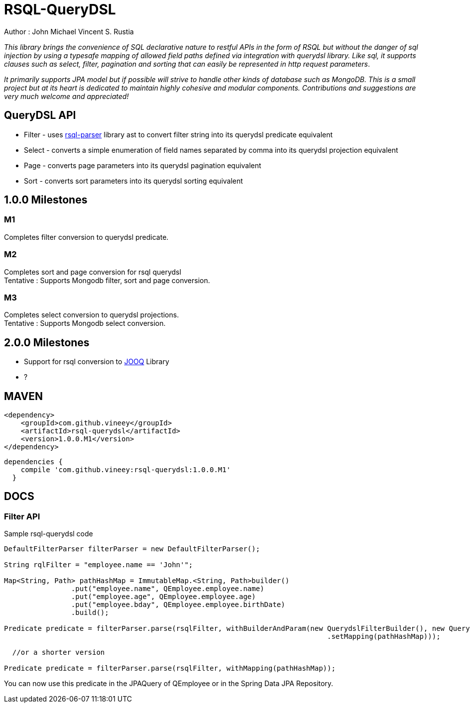 = RSQL-QueryDSL 

Author : John Michael Vincent S. Rustia +


ifdef::env-github[]
image:https://api.travis-ci.org/vineey/archelix-rsql.svg?token%2FkdSmFoN3e8GGHqffx761["Build Status", link="https://travis-ci.org/vineey/archelix-rsql"]
image:http://img.shields.io/:license-mit-blue.svg["License", link="https://github.com/vineey/archelix-rsql/blob/master/LICENSE.md"]
image:https://coveralls.io/repos/github/vineey/archelix-rsql/badge.svg?branch=develop["Coverage Status", link="https://coveralls.io/github/vineey/archelix-rsql?branch=develop"]
image:https://api.codacy.com/project/badge/grade/b119ffa40c674a18850c31ec3878c044["Codacy code quality", link="https://www.codacy.com/app/vinetech416/archelix-rsql"]
image:https://maven-badges.herokuapp.com/maven-central/com.github.vineey/archelix-rsql/badge.svg["Maven Central", link="http://repo1.maven.org/maven2/com/github/vineey/archelix-rsql/"]
endif::env-github[]

_This library brings the convenience of SQL declarative nature to restful APIs in the form of RSQL
but without the danger of sql injection by using a typesafe mapping of allowed field paths defined
via integration with querydsl library. Like sql, it supports clauses such as select, filter, pagination 
and sorting that can easily be represented in http request parameters_.

_It primarily supports JPA model but if possible will strive to handle other kinds of database such as MongoDB.
This is a small project but at its heart is dedicated to maintain highly cohesive and modular components.
Contributions and suggestions are very much welcome and appreciated!_


== QueryDSL API
*  Filter - uses https://github.com/jirutka/rsql-parser[rsql-parser] library ast to convert filter string into its querydsl predicate equivalent
*  Select - converts a simple enumeration of field names separated by comma into its querydsl projection equivalent
*  Page - converts page parameters into its querydsl pagination equivalent
*  Sort - converts sort parameters into its querydsl sorting equivalent

== 1.0.0 Milestones

=== M1
Completes filter conversion to querydsl predicate.

=== M2
Completes sort and page conversion for rsql querydsl +
Tentative : Supports Mongodb filter, sort and page conversion.

=== M3
Completes select conversion to querydsl projections. +
Tentative : Supports Mongodb select conversion.

== 2.0.0 Milestones
*  Support for rsql conversion to https://github.com/jOOQ/jOOQ[JOOQ] Library
*  ?

== MAVEN

```xml
<dependency>
    <groupId>com.github.vineey</groupId>
    <artifactId>rsql-querydsl</artifactId>
    <version>1.0.0.M1</version>
</dependency>
```


[source,groovy]
[subs="attributes"]
----
dependencies {
    compile 'com.github.vineey:rsql-querydsl:1.0.0.M1'
  }
----


== DOCS

=== Filter API

Sample rsql-querydsl code

[source,java]
----

DefaultFilterParser filterParser = new DefaultFilterParser();

String rqlFilter = "employee.name == 'John'";

Map<String, Path> pathHashMap = ImmutableMap.<String, Path>builder()
                .put("employee.name", QEmployee.employee.name)
                .put("employee.age", QEmployee.employee.age)
                .put("employee.bday", QEmployee.employee.birthDate)
                .build();

Predicate predicate = filterParser.parse(rsqlFilter, withBuilderAndParam(new QuerydslFilterBuilder(), new QuerydslFilterParam()
                                                                             .setMapping(pathHashMap)));

  //or a shorter version
                                                                             
Predicate predicate = filterParser.parse(rsqlFilter, withMapping(pathHashMap));
                                                                             
----

You can now use this predicate in the JPAQuery of QEmployee or in the Spring Data JPA Repository.
